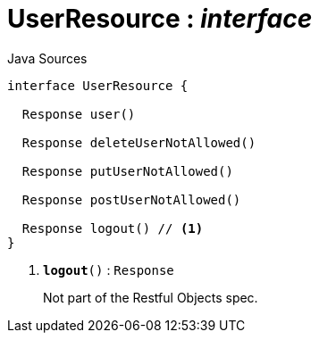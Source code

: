 = UserResource : _interface_
:Notice: Licensed to the Apache Software Foundation (ASF) under one or more contributor license agreements. See the NOTICE file distributed with this work for additional information regarding copyright ownership. The ASF licenses this file to you under the Apache License, Version 2.0 (the "License"); you may not use this file except in compliance with the License. You may obtain a copy of the License at. http://www.apache.org/licenses/LICENSE-2.0 . Unless required by applicable law or agreed to in writing, software distributed under the License is distributed on an "AS IS" BASIS, WITHOUT WARRANTIES OR  CONDITIONS OF ANY KIND, either express or implied. See the License for the specific language governing permissions and limitations under the License.

.Java Sources
[source,java]
----
interface UserResource {

  Response user()

  Response deleteUserNotAllowed()

  Response putUserNotAllowed()

  Response postUserNotAllowed()

  Response logout() // <.>
}
----

<.> `[teal]#*logout*#()` : `Response`
+
--
Not part of the Restful Objects spec.
--

